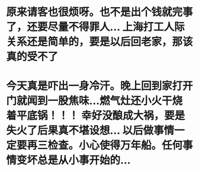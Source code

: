 * 原来请客也很烦呀。也不是出个钱就完事了，还要尽量不得罪人... 上海打工人际关系还是简单的，要是以后回老家，那该真的受不了
* 今天真是吓出一身冷汗。晚上回到家打开门就闻到一股焦味...燃气灶还小火干烧着平底锅！！！ 幸好没酿成大祸，要是失火了后果真不堪设想... 以后做事情一定要再三检查。小心使得万年船。任何事情变坏总是从小事开始的...